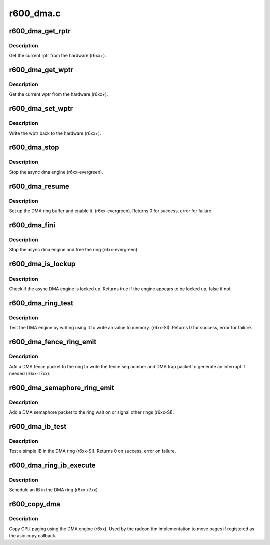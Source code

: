 .. -*- coding: utf-8; mode: rst -*-

==========
r600_dma.c
==========


.. _`r600_dma_get_rptr`:

r600_dma_get_rptr
=================

.. c:function:: uint32_t r600_dma_get_rptr (struct radeon_device *rdev, struct radeon_ring *ring)

    get the current read pointer

    :param struct radeon_device \*rdev:
        radeon_device pointer

    :param struct radeon_ring \*ring:
        radeon ring pointer



.. _`r600_dma_get_rptr.description`:

Description
-----------

Get the current rptr from the hardware (r6xx+).



.. _`r600_dma_get_wptr`:

r600_dma_get_wptr
=================

.. c:function:: uint32_t r600_dma_get_wptr (struct radeon_device *rdev, struct radeon_ring *ring)

    get the current write pointer

    :param struct radeon_device \*rdev:
        radeon_device pointer

    :param struct radeon_ring \*ring:
        radeon ring pointer



.. _`r600_dma_get_wptr.description`:

Description
-----------

Get the current wptr from the hardware (r6xx+).



.. _`r600_dma_set_wptr`:

r600_dma_set_wptr
=================

.. c:function:: void r600_dma_set_wptr (struct radeon_device *rdev, struct radeon_ring *ring)

    commit the write pointer

    :param struct radeon_device \*rdev:
        radeon_device pointer

    :param struct radeon_ring \*ring:
        radeon ring pointer



.. _`r600_dma_set_wptr.description`:

Description
-----------

Write the wptr back to the hardware (r6xx+).



.. _`r600_dma_stop`:

r600_dma_stop
=============

.. c:function:: void r600_dma_stop (struct radeon_device *rdev)

    stop the async dma engine

    :param struct radeon_device \*rdev:
        radeon_device pointer



.. _`r600_dma_stop.description`:

Description
-----------

Stop the async dma engine (r6xx-evergreen).



.. _`r600_dma_resume`:

r600_dma_resume
===============

.. c:function:: int r600_dma_resume (struct radeon_device *rdev)

    setup and start the async dma engine

    :param struct radeon_device \*rdev:
        radeon_device pointer



.. _`r600_dma_resume.description`:

Description
-----------

Set up the DMA ring buffer and enable it. (r6xx-evergreen).
Returns 0 for success, error for failure.



.. _`r600_dma_fini`:

r600_dma_fini
=============

.. c:function:: void r600_dma_fini (struct radeon_device *rdev)

    tear down the async dma engine

    :param struct radeon_device \*rdev:
        radeon_device pointer



.. _`r600_dma_fini.description`:

Description
-----------

Stop the async dma engine and free the ring (r6xx-evergreen).



.. _`r600_dma_is_lockup`:

r600_dma_is_lockup
==================

.. c:function:: bool r600_dma_is_lockup (struct radeon_device *rdev, struct radeon_ring *ring)

    Check if the DMA engine is locked up

    :param struct radeon_device \*rdev:
        radeon_device pointer

    :param struct radeon_ring \*ring:
        radeon_ring structure holding ring information



.. _`r600_dma_is_lockup.description`:

Description
-----------

Check if the async DMA engine is locked up.
Returns true if the engine appears to be locked up, false if not.



.. _`r600_dma_ring_test`:

r600_dma_ring_test
==================

.. c:function:: int r600_dma_ring_test (struct radeon_device *rdev, struct radeon_ring *ring)

    simple async dma engine test

    :param struct radeon_device \*rdev:
        radeon_device pointer

    :param struct radeon_ring \*ring:
        radeon_ring structure holding ring information



.. _`r600_dma_ring_test.description`:

Description
-----------

Test the DMA engine by writing using it to write an
value to memory. (r6xx-SI).
Returns 0 for success, error for failure.



.. _`r600_dma_fence_ring_emit`:

r600_dma_fence_ring_emit
========================

.. c:function:: void r600_dma_fence_ring_emit (struct radeon_device *rdev, struct radeon_fence *fence)

    emit a fence on the DMA ring

    :param struct radeon_device \*rdev:
        radeon_device pointer

    :param struct radeon_fence \*fence:
        radeon fence object



.. _`r600_dma_fence_ring_emit.description`:

Description
-----------

Add a DMA fence packet to the ring to write
the fence seq number and DMA trap packet to generate
an interrupt if needed (r6xx-r7xx).



.. _`r600_dma_semaphore_ring_emit`:

r600_dma_semaphore_ring_emit
============================

.. c:function:: bool r600_dma_semaphore_ring_emit (struct radeon_device *rdev, struct radeon_ring *ring, struct radeon_semaphore *semaphore, bool emit_wait)

    emit a semaphore on the dma ring

    :param struct radeon_device \*rdev:
        radeon_device pointer

    :param struct radeon_ring \*ring:
        radeon_ring structure holding ring information

    :param struct radeon_semaphore \*semaphore:
        radeon semaphore object

    :param bool emit_wait:
        wait or signal semaphore



.. _`r600_dma_semaphore_ring_emit.description`:

Description
-----------

Add a DMA semaphore packet to the ring wait on or signal
other rings (r6xx-SI).



.. _`r600_dma_ib_test`:

r600_dma_ib_test
================

.. c:function:: int r600_dma_ib_test (struct radeon_device *rdev, struct radeon_ring *ring)

    test an IB on the DMA engine

    :param struct radeon_device \*rdev:
        radeon_device pointer

    :param struct radeon_ring \*ring:
        radeon_ring structure holding ring information



.. _`r600_dma_ib_test.description`:

Description
-----------

Test a simple IB in the DMA ring (r6xx-SI).
Returns 0 on success, error on failure.



.. _`r600_dma_ring_ib_execute`:

r600_dma_ring_ib_execute
========================

.. c:function:: void r600_dma_ring_ib_execute (struct radeon_device *rdev, struct radeon_ib *ib)

    Schedule an IB on the DMA engine

    :param struct radeon_device \*rdev:
        radeon_device pointer

    :param struct radeon_ib \*ib:
        IB object to schedule



.. _`r600_dma_ring_ib_execute.description`:

Description
-----------

Schedule an IB in the DMA ring (r6xx-r7xx).



.. _`r600_copy_dma`:

r600_copy_dma
=============

.. c:function:: struct radeon_fence *r600_copy_dma (struct radeon_device *rdev, uint64_t src_offset, uint64_t dst_offset, unsigned num_gpu_pages, struct reservation_object *resv)

    copy pages using the DMA engine

    :param struct radeon_device \*rdev:
        radeon_device pointer

    :param uint64_t src_offset:
        src GPU address

    :param uint64_t dst_offset:
        dst GPU address

    :param unsigned num_gpu_pages:
        number of GPU pages to xfer

    :param struct reservation_object \*resv:
        reservation object to sync to



.. _`r600_copy_dma.description`:

Description
-----------

Copy GPU paging using the DMA engine (r6xx).
Used by the radeon ttm implementation to move pages if
registered as the asic copy callback.

